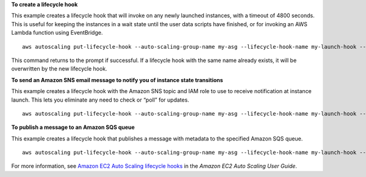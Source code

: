**To create a lifecycle hook**

This example creates a lifecycle hook that will invoke on any newly launched instances, with a timeout of 4800 seconds. This is useful for keeping the instances in a wait state until the user data scripts have finished, or for invoking an AWS Lambda function using EventBridge. ::

    aws autoscaling put-lifecycle-hook --auto-scaling-group-name my-asg --lifecycle-hook-name my-launch-hook --lifecycle-transition autoscaling:EC2_INSTANCE_LAUNCHING --heartbeat-timeout 4800

This command returns to the prompt if successful.  If a lifecycle hook with the same name already exists, it will be overwritten by the new lifecycle hook.

**To send an Amazon SNS email message to notify you of instance state transitions**

This example creates a lifecycle hook with the Amazon SNS topic and IAM role to use to receive notification at instance launch. This lets you eliminate any need to check or “poll” for updates. ::

    aws autoscaling put-lifecycle-hook --auto-scaling-group-name my-asg --lifecycle-hook-name my-launch-hook --lifecycle-transition autoscaling:EC2_INSTANCE_LAUNCHING --notification-target-arn arn:aws:sns:us-west-2:123456789012:my-sns-topic --role-arn arn:aws:iam::123456789012:role/my-auto-scaling-role

**To publish a message to an Amazon SQS queue**

This example creates a lifecycle hook that publishes a message with metadata to the specified Amazon SQS queue. ::

    aws autoscaling put-lifecycle-hook --auto-scaling-group-name my-asg --lifecycle-hook-name my-launch-hook --lifecycle-transition autoscaling:EC2_INSTANCE_LAUNCHING --notification-target-arn arn:aws:sqs:us-west-2:123456789012:my-sqs-queue --role-arn arn:aws:iam::123456789012:role/my-notification-role --notification-metadata "SQS message metadata"

For more information, see `Amazon EC2 Auto Scaling lifecycle hooks`_ in the *Amazon EC2 Auto Scaling User Guide*.

.. _`Amazon EC2 Auto Scaling lifecycle hooks`: https://docs.aws.amazon.com/autoscaling/ec2/userguide/lifecycle-hooks.html